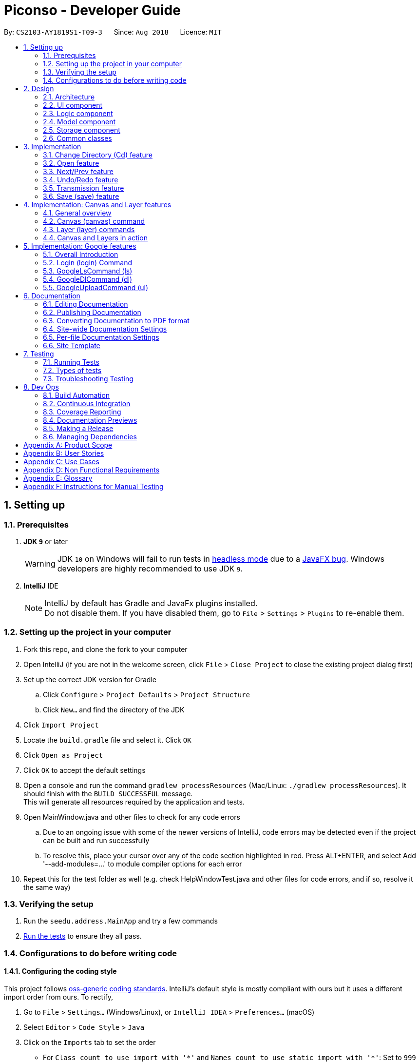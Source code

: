 = Piconso - Developer Guide
:site-section: DeveloperGuide
:toc:
:toc-title:
:toc-placement: preamble
:sectnums:
:imagesDir: images
:stylesDir: stylesheets
:xrefstyle: full
ifdef::env-github[]
:tip-caption: :bulb:
:note-caption: :information_source:
:warning-caption: :warning:
:experimental:
endif::[]
:repoURL: https://github.com/CS2103-AY1819S1-T09-3/main

By: `CS2103-AY1819S1-T09-3`      Since: `Aug 2018`      Licence: `MIT`

== Setting up

=== Prerequisites

. *JDK `9`* or later
+
[WARNING]
JDK `10` on Windows will fail to run tests in <<UsingGradle#Running-Tests, headless mode>> due to a https://github.com/javafxports/openjdk-jfx/issues/66[JavaFX bug].
Windows developers are highly recommended to use JDK `9`.

. *IntelliJ* IDE
+
[NOTE]
IntelliJ by default has Gradle and JavaFx plugins installed. +
Do not disable them. If you have disabled them, go to `File` > `Settings` > `Plugins` to re-enable them.


=== Setting up the project in your computer

. Fork this repo, and clone the fork to your computer
. Open IntelliJ (if you are not in the welcome screen, click `File` > `Close Project` to close the existing project dialog first)
. Set up the correct JDK version for Gradle
.. Click `Configure` > `Project Defaults` > `Project Structure`
.. Click `New...` and find the directory of the JDK
. Click `Import Project`
. Locate the `build.gradle` file and select it. Click `OK`
. Click `Open as Project`
. Click `OK` to accept the default settings
. Open a console and run the command `gradlew processResources` (Mac/Linux: `./gradlew processResources`). It should finish with the `BUILD SUCCESSFUL` message. +
This will generate all resources required by the application and tests. +
. Open MainWindow.java and other files to check for any code errors +
.. Due to an ongoing issue with some of the newer versions of IntelliJ, code errors may be detected even if the project can be built and run successfully +
.. To resolve this, place your cursor over any of the code section highlighted in red. Press ALT+ENTER, and select Add '--add-modules=…​' to module compiler options for each error +
. Repeat this for the test folder as well (e.g. check HelpWindowTest.java and other files for code errors, and if so, resolve it the same way)

=== Verifying the setup

. Run the `seedu.address.MainApp` and try a few commands
. <<Testing,Run the tests>> to ensure they all pass.

=== Configurations to do before writing code

==== Configuring the coding style

This project follows https://github.com/oss-generic/process/blob/master/docs/CodingStandards.adoc[oss-generic coding standards]. IntelliJ's default style is mostly compliant with ours but it uses a different import order from ours. To rectify,

. Go to `File` > `Settings...` (Windows/Linux), or `IntelliJ IDEA` > `Preferences...` (macOS)
. Select `Editor` > `Code Style` > `Java`
. Click on the `Imports` tab to set the order

* For `Class count to use import with '\*'` and `Names count to use static import with '*'`: Set to `999` to prevent IntelliJ from contracting the import statements
* For `Import Layout`: The order is `import static all other imports`, `import java.\*`, `import javax.*`, `import org.\*`, `import com.*`, `import all other imports`. Add a `<blank line>` between each `import`

Optionally, you can follow the <<UsingCheckstyle#, UsingCheckstyle.adoc>> document to configure Intellij to check style-compliance as you write code.

==== Getting started with coding

When you are ready to start coding, get some sense of the overall design by reading <<Design-Architecture>>.

== Design

[[Design-Architecture]]
=== Architecture

.Architecture Diagram
image::Architecture.png[width="600"]

The *_Architecture Diagram_* given above explains the high-level design of the App. Given below is a quick overview of each component.

[TIP]
The `.pptx` files used to create diagrams in this document can be found in the link:{repoURL}/docs/diagrams/[diagrams] folder. To update a diagram, modify the diagram in the pptx file, select the objects of the diagram, and choose `Save as picture`.

`Main` has only one class called link:{repoURL}/src/main/java/seedu/address/MainApp.java[`MainApp`]. It is responsible for,

* At app launch: Initializes the components in the correct sequence, and connects them up with each other.
* At shut down: Shuts down the components and invokes cleanup method where necessary.

<<Design-Commons,*`Commons`*>> represents a collection of classes used by multiple other components. Two of those classes play important roles at the architecture level.

* `EventsCenter` : This class (written using https://github.com/google/guava/wiki/EventBusExplained[Google's Event Bus library]) is used by components to communicate with other components using events (i.e. a form of _Event Driven_ design)
* `LogsCenter` : Used by many classes to write log messages to the App's log file.

The rest of the App consists of four components.

* <<Design-Ui,*`UI`*>>: The UI of the App.
* <<Design-Logic,*`Logic`*>>: The command executor.
* <<Design-Model,*`Model`*>>: Holds the data of the App in-memory.
* <<Design-Storage,*`Storage`*>>: Reads data from, and writes data to, the hard disk.

Each of the four components

* Defines its _API_ in an `interface` with the same name as the Component.
* Exposes its functionality using a `{Component Name}Manager` class.

For example, the `Logic` component (see the class diagram given below) defines it’s API in the `Logic.java` interface and exposes its functionality using the `LogicManager.java` class.

.Class Diagram of the Logic Component
image::LogicClassDiagram1.png[width="800"]

The sections below give more details of each component.

[[Design-Ui]]
=== UI component
.Structure of the UI Component
image::UiClassDiagram_Piconso.png[width="800"]

*API* : link:{repoURL}/src/main/java/seedu/address/ui/Ui.java[`Ui.java`]

The UI consists of a `MainWindow` that is made up of parts e.g.`CommandBox`, `ResultDisplay`,
`HistoryListPanel`, `FilmReel`, `ImagePanel` etc. All these, including the `MainWindow`,
inherit from the abstract `UiPart` class.

The `UI` component uses JavaFx UI framework. The layout of these UI parts are defined in matching `.fxml` files that
are in the `src/main/resources/view` folder. For example, the layout of the link:{repoURL}/src/main/java/seedu/address/ui/MainWindow.java[`MainWindow`] is specified in link:{repoURL}/src/main/resources/view/MainWindow.fxml[`MainWindow.fxml`]

The `UI` component,

* Executes user commands using the `Logic` component.
* Binds itself to some images in the `Model` so that the UI can auto-update when data in the `Model` change.
* Responds to events raised from various parts of the App and updates the UI accordingly.

[[Design-Logic]]
=== Logic component
.Structure of the Logic Component
image::LogicClassDiagram1.png[width="800"]

*API* :
link:{repoURL}/src/main/java/seedu/address/logic/Logic.java[`Logic.java`]

.  `Logic` uses the `PiconsoParser` class to parse the user command.
.  This results in a `Command` object which is executed by the `LogicManager`.
.  The command execution can affect the `Model` (e.g. converting an image) and/or raise events.
.  The result of the command execution is encapsulated as a `CommandResult` object which is passed back to the `Ui`.

Given below is the Sequence Diagram for interactions within the Logic component for the execute("cd") API call.

.Interactions inside the Logic Component for the `cd` command
image::LogicComponentClassDiagram.png[width="800"]

[[Design-Model]]
=== Model component

.Structure of the Model Component
image::ModelClassDiagram_Piconso.png[width="800"]

*API* : link:{repoURL}/src/main/java/seedu/address/model/Model.java[`Model.java`]

The `Model`,

* stores a `UserPref` object that represents the user's preferences.
* stores the `Canvas` for the current image.
* does not depend on any of the other three components.

[[Design-Storage]]
=== Storage component

.Structure of the Storage Component
image::StorageClassDiagram.png[width="800"]

*API* : link:{repoURL}/src/main/java/seedu/address/storage/Storage.java[`Storage.java`]

The `Storage` component,

* can save `UserPref` objects in json format and read it back.

[[Design-Commons]]
=== Common classes

Classes used by multiple components are in the `seedu.address.commons` package.

== Implementation
This section describes some noteworthy details on how certain features are implemented.

// tag::cd[]
=== Change Directory (Cd) feature
The Cd feature is implemented to allow users to access images in the different directories within their home system.
This removes the restrictions of accessing only images from one particular folder.

==== Current Implementation
The Cd mechanism is facilitated by the `ModelManager`. It contains the operations `Model#getCurrDirectory()` and
`Model#updateCurrDirectory(Path)`.

The Model calls upon `UserPrefs` within the respective operations. The `UserPrefs` class contains the current directory
the user's in, stored internally as `currDirectory` and implements the following operations:

* `UserPrefs#getCurrDirectory()` - Returns the user's current directory.
* `UserPrefs#updateUserPrefs(Path)` - Updates the user's current directory with the updated Path.

Within the operation `UserPrefs#updateUserPrefs(Path)`, it also retrieves the list of images within the directory,
which are stored internally as `imageList`. This would facilitate the `select` feature in our application
(refer to 3.2).

Additionally, to ease user's experience, similar to the actual usage of the cd command, this feature also uses the `tab`
function to auto-complete the directory name if it exists.

[NOTE]
Pressing tab again will display the next directory with the given prefix.

Given below is an example usage scenario and how the cd mechanism behaves at each step.

. The user launches the application for the first time. The `UserPrefs` will be initialized with the `currDirectory`
as the user's home directory.

. The user executes `cd Desktop` command to navigate into the Desktop directory. The cd command calls
`Model#getCurrDirectory()` and appends `Desktop` to the end of the current directory. It then checks if the new Path is
a directory and calls `Model#updateCurrDirectory(Path)` and updates the new Path in `UserPrefs` if the check returns true.

The following sequence diagram shows how the cd command works:

.Sequence Diagram for CdCommand
image::CdSequenceDiagram.png[width=800]

[NOTE]
If the `newCurrDirectory` is not a directory, i.e. `isDirectory()` returns false, then there is no change in
`currDirectory` state in `UserPrefs`. If so, it will return a failure message to the user rather than attempting to update
`currDirectory`.

==== Design Considerations
===== Aspect: How cd executes

* *Alternative 1 (current choice)*: Retrieves and updates current directory in `UserPrefs`.
** Pros: Easy to implement and every command can access the current directory.
** Cons: Appends and checks if path exists after every cd command entered.

* *Alternative 2* : Stores path that exists in a HashSet.
** Pros: Do not need to append and check, and just check if it exists in HashSet.
** Cons: Does not update existing path if user deletes a directory.
// end::cd[]

// tag::open[]
=== Open feature
The Open Command allow users to open the images in a batch of 10 images within the directory for image-editing.
This command is further facilitated by the Next/Prev Command.

==== Current Implementation
The implementation of the Open feature is largely similar to the `Cd Command`. It is facilitated by the `ModelManager`
and contains the following operations:

 * `Model#getDirectoryImageList()` - Retrieves the stored list of images in UserPrefs.
 * `Model#updateCurrentOriginalImage(Image, Path)` - Updates the model with the current selected images.

The `Model` calls upon `UserPrefs` to retrieve the `imageList` of the current
batch. The `UserPrefs` class implements the following operation:

* `UserPrefs#getCurrImageListBatch()` - Returns the current batch of images.

The `Model#updateCurrentOriginalImage(Image, Path)` operation stores the path of the selected image and the
`PreviewImage` instance of it as `currOriginalImage` and `currentPreviewImage` within the `ModelManager`.
Additionally, the operation also creates a canvas and a layer to facilitate the `transmission` feature. (refer to 3.5)

Given below is an example usage scenario and how the open mechanism behaves at each step.

. The user launches the application for the first time. The `UserPrefs` will be initialized with the `currDirectory`
as the user's home directory.

. The user executes `cd Desktop` command to navigate into the Desktop directory. The cd command will initialise
the `imageList` with all the images within Desktop.

image::SelectCommand1.png[width=800]

. The user executes `open 1` command to open the first image in the first batch of 10 images. The open
command calls `Model#getDirectoryImageList()` to retrieve the first batch of images within Desktop. The first image is
then retrieved and displayed on the GUI.

image::OpenCommand2.png[width=500]

. The user then executes `open 5` command to select the fifth image in the batch of 10 images. The fifth image
is then retrieved similarly and displayed on the GUI.

image::OpenCommand3.png[width=450]

The following sequence diagram shows how the open command works:

.Sequence Diagram for OpenCommand
image::OpenSequenceDiagram.png[width=800]

==== Design Considerations
===== Aspect: How select executes

* *Alternative 1 (current choice)*: Open images within the BATCH_SIZE.
** Pros: Users work on a small size of images.
** Cons: Limited to the batch size.

* *Alternative 2* : Select images within the `imageList` size.
** Pros: Easy to retrieve images anywhere in the list.
** Cons: Can be very messy if the `imageList` size is too large.
// end::open[]

// tag::nextprev[]
=== Next/Prev feature

`NextCommand` retrieves the next 10 images in the image list (image list refers to images in the current directory).

On the contrary, the `PrevCommand` retrieves the previous 10 images in the image list.

==== Current Implementation
The implementation of the Next/Previous feature is similar to the `CdCommand`. It is facilitated by the `ModelManager`
and contains the operations: `Model#updateImageListNextBatch()` and `Model#updateImageListPrevBatch()`.

The `Model` calls upon `UserPrefs` which stores and facilitates the retrieval of the current
batch of images using the `currBatchPointer`. The `UserPrefs` class implements the following operation:

* `UserPrefs#updateImageListNextBatch()` - Adds the `currBatchPointer` by 10.
* `UserPrefs#updateImageListPrevBatch()` - Minus the `currBatchPointer` by 10.

Given below is an example usage scenario and how the next/previous mechanism behaves at each step.

. The user launches the application for the first time. The `UserPrefs` will be initialized with the `currDirectory`
as the user's home directory.

. The user executes `cd Desktop` command to navigate into the Desktop directory. The cd command will initialise
the `imageList` with all the images within Desktop.

image::SelectCommand1.png[width=800]

. The user executes `next` command to retrieve the next 10 images within Desktop.

image::NextPrevCommand2.png[width=800]

. The user executes `prev` command to retrieve the previous 10 images within Desktop.

image::NextPrevCommand3.png[width=800]

The following sequence diagram shows how the next command works:

.Sequence Diagram for NextCommand
image::NextSequenceDiagram.png[width=800]

The following sequence diagram shows how the prev command works:

.Sequence Diagram for PrevCommand
image::PrevSequenceDiagram.png[width=800]

===== Aspect: How next/previous executes

* *Alternative 1 (current choice)*: Keeps track of current batch with a pointer.
** Pros: Easy to access current batch images.
** Cons: Efficiency might be lower for directories with many images.

* *Alternative 2* : Separate images in batches and store in array.
** Pros: Fast to access next/previous batches.
** Cons: Harder to handle changes in a batch (e.g. image got deleted) within the array.
// end::nextprev[]

// tag::undoredo[]
=== Undo/Redo feature
==== Current Implementation

The `undo/redo` works on the `currentLayer` the user is working on. Each `Layer` contains a `PreviewImage` which facilitates the undo/redo mechanism.
The mechanism works by caching the original image and transformed images in a temporary `cache` folder, and using `currentStatePointer` as a pointer together with `currentSize` as an indicator to manage the caching.
Undoing and redoing will shift the `currentStatePointer` accordingly while each transformation commits the image by writing to the `cache` folder (purging redundant images if needed).

[NOTE]
To work with multiple layers, each `Layer` has a single `PreviewImage` which is initialized with a unique `LayerId`, so that the `PreviewImage` can cache its images safely without conflicting image names.

Additionally, it implements the following operations:

* `PreviewImage#commit()` - Writes the newly transformed `BufferedImage` into the `cache` folder (purge redundant images if needed).
* `PreviewImage#getImage()` - Returns the current `BufferedImage` state of the `previewImage` by reading from the `cache` folder.
* `PreviewImage#undo()` - Shifts the `currentStatePointer` to the left, pointing to the previous state.
* `PreviewImage#redo()` - Shifts the `currentStatePointer` to the right, pointing to a previously undone state.

These operations are exposed in the `Model` interface as `Model#updateCurrentPreviewImage()`, `Model#undoPreviewImage()` and `Model#redoPreviewImage()`.

Given below is an example usage scenario and how the undo/redo mechanism behaves at each step.

. The user selects an image with the `select` command. The `Canvas` is initialized with a new `Layer` which initializes its own `PreviewImage` with the selected image. The `currentStatePointer` pointing to that state.

[NOTE]
A `Canvas` can already be initialized, meaning this is an additional layer being added. The `Layer` and `PreviewImage` gets initialized the same way.


image::undoRedo1.png[width="800"]

. The user executes a series of transformations. Each time, the newly transformed `BufferedImage` is stored by writing it to the `cache` folder. The `currentStatePointer` is also incremented. Eg. `hue`, `mirror`, `blur`

[NOTE]
If a command fails its execution, it will not call `Model#updateCurrentPreviewImage()`, so nothing will be cached.

image::undoRedo2.png[width="800"]

. The user wants to undo the previous action by using the `undo` command. It will call `Model#undoPreviewImage()` which will shift the `currentStatePointer` once to the left, pointing it to the previous `PreviewImage` state. After which, that previously cached `BufferedImage` will be read and rendered to update the UI's preview image pane.


[NOTE]
If the `currentStatePointer` is at index 0, pointing to the initial state, then there are no previous states to restore. The `undo` command uses `Model#canUndoPreviewImage()` to check if this is the case. If so, it will return an error to the user rather than attempting to perform the undo.

image::undoRedo3.png[width="800"]


. The user executes another transformation, which calls `Model#updateCurrentPreviewImage`. Since the `currentStatePointer` is not pointing at the end state (`currentSize - 1`), and the states after the `currentStatePointer` will not make sense, all states after the pointer will be purged.

image::undoRedo4.png[width="800"]

//Step 5. The user decides to undo several actions. The user uses the `undo` command followed by the number of actions to undo eg.`2`. The `currentStatePointer` derements accordingly. The model's `previewImage` is to the pointed state.
//
//image::undoRedo5.png[width="800"]

The following sequence diagram shows how the undo operation works:

.Sequence Diagram for Undo/RedoCommand
image::undoRedoSequenceDiagram.png[width="800"]

The redo command does the opposite — it calls `Model#redoPreviewImage()`, which shifts the currentStatePointer once to the right, pointing to the previously undone state.

[NOTE]
If the `currentStatePointer` is at index `currentSize - 1`, pointing to the `PreviewImage's` last state, then there are no undone states to restore. The `redo` command uses `Model#canRedoPreviewImage()` to check if this is the case. If so, it will return an error to the user rather than attempting to perform the redo.


The following activity diagram summarizes what happens when a user executes a new transformation:

.Activity Diagram for performing a new image transformation
image::undoRedoActivityDiagram.png[width="800"]

The following activity diagram summarizes what happens when a user executes the undo command:

.Activity Diagram for using `undoCommand`
image::undoRedoActivityDiagram2.png[width="800"]

The following activity diagram summarizes what happens when a user executes the redo command:

.Activity Diagram for using `redoCommand`
image::undoRedoActivityDiagram3.png[width="800"]

==== Undo-all and Redo-all
The commands `undo-all` and `redo-all` follow the same implementation as undo and redo. They provide a convenient way to quickly undo and redo all transformations to the current layer's `PreviewImage` for the user.

* `undo-all` shifts the `PreviewImage's` pointer to 0, pointing at the original state.

* `redo-all` shifts the `PreviewImage's` pointer to `currentSize - 1`, the state with all the applied transformations.

==== HistoryListPanel

The HistoryListPanel provides a view for the user to see the history of transformations applied.
Whenever a transformation is done or when a undo/redo command is executed, the `Model#refreshHistoryList()` is executed which refreshes the `HistoryListPanel` with a `HistoryUpdateEvent` containing the current layer's `PreviewImage's` list of transformations.
A view of the panel is shown below:

.Image of HistoryListPanel
image::historyPanel.png[width="200"]


==== Design Considerations

===== Aspect: How undo & redo executes

* **Alternative 1 (current choice):** Saves each newly transformed image (including original).
** Pros: Easy to implement.
** Cons: Uses user's storage space for caching.

* **Alternative 2:** Save only the command, and reverse/reapply transformation for each undo/redo.
** Pros: Will not need to use user's data storage.
** Cons: Transformations on images take significantly more time as compared to reading and writing cache. Also, reversing of transformations are not possible for commands like `blur` and `colorspace`.
// end::undoredo[]


=== Transmission feature
==== Current Implementation

The transmission mechanism is facilitated by https://www.imagemagick.org/script/index.php[`ImageMagick`], an external API Library that helps process the target image by the specified commands given.
The transmission feature mainly consists of:

* `ImageMagicUtil`: A class which will check, create, and run the imageMagick executable file
* `convertCommand`: Applies the specified transformation to the image
* `createConvertCommand`: Allows users to define their own custom transformation set.

The following describes main operations and processes contained in the classes above.

==== ImageMagicUtil:

This class is used as a gateway to interact with the ImageMagick library.

* `getImageMagickZipUrl()` - Retrieves the Url of the ImageMagick zipped package inside the resource.
* `getPlatform()` - Returns the platform of the current OS.
* `getExecuteImageMagick()` - Returns the path to the execute file of the ImageMagick.
* `parseArguments()` - Parses the argument from the operation.
* `processImage()` - Processes the specified transformation to the image.
* `runProcessBuilder()` - Runs the process builder with the arguments given
* `copyOutside()` - Copies the ImageMagick package out of the jar and unzips it.

// tag::convert[]
==== ConvertCommand (convert):

This command is exposed to the model as `Model#addTransformation()`, which is used to update the `transformationSet` of the `currentPreviewImage`.

Given below is an example usage scenario and how the transmission should behave at each step.

. Upon first running the app, the corresponding zip package of ImageMagick will be copied out of the jar and unzipped. A temp folder is also created.

. The user selects an image with the `select` command. the method `model.getPreviewImage()` will be called to get the bufferedImage of the current preview scene.

. The user enters the command `convert blur 0x8`. The entered command is parsed and the corresponding transformation is created.

[NOTE]
If the arguments for a convert command are invalid, processing of the image will not be carried out, and an error message is shown instead.

. The transformation is added to the transformation set stored in the preview image in the model.

[NOTE]
An error is prompted if the transformation set gotten from the model is invalid.

. A process builder is built inside the method `processImage`, which will then take the image and
the processing information stored in the transmission set, and use it with the ImageMagick executable file to carry out the actual image processing,
The modified image in then stored in the temp folder created.

. The output `bufferedImage` will be generated by the modified file stored in the temp folder, and the previous stored file will be removed.

.Sequence Diagram for ConvertCommand
image::ConvertCommand.png[width="800"]

// end::convert[]
// tag::create[]
==== CreateConvertCommand (create):

This command allows users to create a customised command (custom set of transformations) and store in the disk, All transformation sets will first be checked by `checkValidation()`.

Given below is an example usage scenario and how the transmission should behave at each step.

. The user sequentially enters the transformations he wants to store, in the form of `create blurgray blur|0x8 colorspace|GRAY`.

. The specified transformations are parsed and checked by the templates stored in the app.
[NOTE]
If any of the specified transformations have an invalid name or argument, an error will be thrown.

. If validation checks have passed, the specified transformations are stored as a new command in the a json file within the PiconsoCommands folder created upon first running the app.

==== Design Considerations

 - As the ImageMagick executable file is only able to handle command line input and requires the path of the image to modify. The image has to first be stored in a temp folder, and replaces any previous modified image when modified.

 - Processing transformations for a single image already incurs a long processing time. For any plans to allow mass image processing, it is recommended that multi-threading be implemented.
// end::create[]

// tag::save[]

=== Save (save) feature

==== Current Implementation
`SaveCommand` saves the current preview image in the currently opened directory by its original name.

* `isFormatValid()`: Validates the format of the file name user enters

Given below is an example of how to use the `save` command

. User enters `save a.png`. The image name is parsed and checked for a valid name format.

. If a file with the same name already exists, an error is thrown, else the argument (`a.png`) is checked for a valid image extension format.

. If the format is not supported, an error is thrown, else the image is saved as `a.png` in the currently opened directory.

.Sequence Diagram for SaveCommand
image::SaveCommand.png[width="800"]
// end::save[]


// tag::canvas[]
== Implementation: Canvas and Layer features

=== General overview
The `Canvas` and `Layer` classes serve as a layer of encapsulation for handling one or more instances of `PreviewImage`.
This is in line with good defensive coding practices and separation of concerns.

=== Canvas (canvas) command
There are a set of overloaded command types inheriting from `CanvasCommand`, namely:

* `bgcolor` - Sets the background colour of the canvas.
* `size` - Sets the height and the width of the canvas.
* `auto-resize` - Toggles the auto-resize property of the canvas.

==== Current implementation
Canvas manages various properties made accessible through the `ModelManager` class.
Layer order is preserved as it important for image composition.

Canvas implements the following accessors and utility functions:

* `getLayers()` - Returns an ordered list of layers which is guaranteed to be neither `null` or empty.
* `getLayerNames()` - Returns a list of layer names in order.
* `addLayer(PreviewImage, String)` - Adds a given `PreviewImage` into the canvas on its own layer.
* `getCurrentLayer()` - Returns the current instance of the layer that is being operated on.
* `getCurrentLayerIndex()` - Returns the index of the current instance of the layer that is being operated on.
* `setCurrentLayer(Index)` - Sets the layer to be operated on.
* `removeLayer(Index)` - Removes a layer at a given index. The current layer and the last remaining layer in a canvas cannot be removed.

All of these functions are exposed through the `Model` interface.
Implementations in `ModelManager` usually include a call to the corresponding accessor along with utility functions to manage the state of the UI.

Beneath the hood, `Canvas` manipulation is powered by ImageMagick.
All of the properties represented in `Canvas` are transformed into their respective flags or arguments in ImageMagick.
For example, the `isCanvasAuto` property is transformed into the flag `-flatten` if false and `-layers merge` if true.

The `processCanvas` is a factory method that handles this transformation, returning an instance of a `ProcessBuilder`.
The `ProcessBuilder` is then passed to `ImageMagickUtils#runProcessBuilder` which executes the process and stores the output in a BufferedImage.

.Sequence Diagram for Canvas Command
image::CanvasSequenceDiagram.png[width="2000"]

The above diagram illustrates the process of parsing and executing `canvas` commands.

. The user executes any command beginning with `canvas`.

. The command is first parsed by `PiconsoParser` which picks up the `canvas` keyword and passes any remaining arguments to `CanvasCommandParser`.

. `CanvasCommandParser` determines the appropriate sub-command being executed and performs the requested operation on the canvas.

==== Design considerations

**Manipulation of the `ProcessBuilder`**

[.underline]#Alternatives#

Storing arguments directly in a `List<T>` where T is a custom type that implements `Comparable<T>` to ensure that arguments are in the correct order. A helper function will then map the `T` to a `String` and the resultant `List<String>` will be used to construct the necessary `ProcessBuilder`.

[.underline]#Evaluation#

While insertion of new layers and properties will be extremely easy, modifying or removal of existing properties will involve searching through the entire list. As a result, this method is extremely hard to grok and performs poorly upon update or deletion of existing properties.

=== Layer (layer) commands

The `layer` command follows a similar pattern as the `canvas` command.
The following sub-commands inherit from `LayerCommand`:

* `add` - Adds a layer from the `Canvas` and generates a layer name.
* `delete` - Removes a layer from the `Canvas`. The current layer and the last remaining layer cannot be removed.
* `select` - Selects a layer to work on.
* `swap` - Swaps the order of two distinct layers.

==== Current implementation

`Layer` implements a few key accessors and utility functions. Some of them include:

* `addTranformation(Transformation)` - Adds a given transformation into its `PreviewImage`++'s++ `TransformationSet`.
* `getName()` - Gets the name of the layer.
* `setHeight(int)` - Sets the height of the layer.
* `setWidth(int)` - Sets the width of the layer.
* `setPosition(int, int)` - Sets the x and y coordinates of the layer.

The following image illustrates the coordinate system adopted in Piconso.

image::coords.png[width="2000"]

The default anchor point is the top-left corner, this means that a `layer position -10x-10` command will set that layer's top left corner at `(-10, -10)`.
It is possible to have negative co-ordinates although clipping will occur unless the canvas is set to auto-resize.

.Sequence Diagram for Layer Command
image::LayerSequenceDiagram.png[width="2000"]

The above diagram illustrates the process of parsing and executing of `canvas` commands.

.  The user executes any command beginning with `layer`.

.  The command is first parsed by `PiconsoParser` which picks up the `layer` keyword and passes any remaining arguments to `LayerCommandParser`.

.  `LayerCommandParser` determines the appropriate sub-command being executed and performs the requested operation on the canvas and current layer.

==== Design Considerations

**Further manipulation of the `ProcessBuilder`**

_Alternatives_
* It is actually possible to nest `ImageMagick` commands which means that it is possible to keep separate `List<T>`++s++ and conjugate them when the canvas needs to be rendered.
The resultant ImageMagick command will take the form :

 magick [overall canvas flags] {[canvas flag] (individual layer flags)} [overall canvas flags]

Where blocks enclosed by `{ }` need to be repeated per layer.

_Evaluation_

* This solution is the most straight-forward and results in no intermediate files which is usually desirable. However, the resultant ImageMagick command will short circuit and cause the entire expression to fail if any of flags are incompatible or incorrect. Caching is also impossible, causing the whole canvas and all of its layers to be composed again from scratch.

* Con: This results in a poor user experience and hence we have decided against it.

=== Canvas and Layers in action

As the `canvas` and `layer` commands compliment each other, let's walk through a typical user's session in Piconso from start to finish.

. The user executes a valid `open` command:
A `Canvas` is constructed holding exactly one `Layer`
with the default height and width being that of the image selected.

. The user adds a new layer to the canvas:
`Canvas#addLayer` is executed and the helper functions in `ModelManager` refreshes the UI.

. The user swaps the order of the two layers to such that the original image is back on top:
`Canvas#swapLayer` swaps the two entries in the list of layers.

. While still on the original layer, the user moves it to the top left: `Layer#setPosition` moves the first layer out of the way.

. The user decides to work on the second layer and enters `layer select 2`:
`Canvas#setCurrentLayer` changes the current layer to the given index and internally keeps track of the index as well.

. A transformation is applied by the user to the current layer: `Canvas#addTransformation` appends the new Transformation to the current Layer.
Note that no image processing occurs until a new render is requested.

. After a `canvas size 80x60`command: The new `Canvas#setSize` is applied upon the next render and it crops the image to a fraction of what it used to be.
Remember that resizing and scaling is accomplished with the `apply resize` command.

. Realising his mistake, the user sets the canvas to fit his all of his layers: `Canvas#setCanvasAuto` toggles a boolean.

. The user fills in the default transparent background with a `canvas bgcolor ++#++707070` : a hex color code is accepted by `Canvas#setBackgroundColor`.

.Results of various commands. The black bounding rectangle indicates the canvas size.
image::CanvasLayersDemo.png[width="2000"]

// end::canvas[]

// tag::google[]

== Implementation: Google features
=== Overall Introduction
The Google commands allow for access to https://developers.google.com/photos/library/guides/get-started-java[Google Photos] through a logged-in instance of the user, and are held up by two main components.

* `PhotosLibraryClientFactory` - Initiates and carries out the login process. Produces a `PhotoHandler` instance, which handles matters related to Google commands.
* `PhotoHandler` - Mainly consists of a `PhotoLibraryClient` instance, the user's logged in state, and 3 maps for storing images, albums, and specific images from an album. Performs all explicit calls to Google Photos through the `PhotosLibraryClient` instance and parses results.
** The `PhotoHandler` instance is later accessed through `Model#getPhotoHandler()` and `Model#setPhotoHandler()``.

There are 6 main google-related commands. The first two commands login/logout a user, and the latter 4 are mostly overloaded command types with `GoogleCommand` as the abstract parent class.

* `LoginCommand` - Logs in user to their Google Account.
* `LogoutCommand` - Logs a user out of their Google Account.
* `GoogleLsCommand` - Lists files in Google Photos.
* `GoogleRefreshCommand` - Refreshes the displayed list from Google Photos.
* `GoogleDlCommand` - Downloads the specified image(s) from Google Photos to the user's currently opened local directory.
* `GoogleUploadCommand` - Uploads the specified image(s) from the user's currently opened local directory to Google Photos.

We have connected and generated `client_credentials.json` via our own Google Account to enable usage of Google Photos API in Piconso. It is recommended that you https://developers.google.com/photos/library/guides/get-started-java[configure] Piconso to use Google Photos Library API with your own account rather than the provided. +

If you are not familiar with how Google Photos works, it would be advisable to first try out Google Photos as a consumer before proceeding.

=== Login (login) Command

==== Current Implementation
The Login command currently authenticates a user via Google OAuth. To learn more about the implementation of OAuth methods, you may refer to https://developers.google.com/identity/protocols/OAuth2#installed[O-Auth Explanation] and https://developers.google.com/api-client-library/java/google-api-java-client/oauth2#installed_applications[Google API examples]. As the workings of Google OAuth are rather complicated, it is suggested that you first go through the examples/documentations in those links. +

The following static methods of `PhotosLibraryClientFactory` will be involved:

* `createClient()` - Creates a PhotoLibrary instance, contains calls to Google OAuth related methods.
* `createPhotosLibraryClient(Credentials)` - Creates an instance of Google's PhotosLibraryClient using the provided credentials.
* `getUserEmail(Credential)` - Retrieves the user's email from Google+.
* `loginUserIfPossible()` - Logs in a user if a valid credential file can be found during start up.
* `logoutUserIfPossible()` - Logs a user out if a credential file can be found.
* `checkUserLogin()` - Checks if any users are currently logged in.

Below are some examples on how the login command will work.

[NOTE]
If connection to the internet is lost at any point during authentication with Google's server, login will fail and an error message will be sent to user as feedback.

==== Scenario 1: Explicit `login` command executed, user not logged in yet.

. The user executes a `login` command.

. The login command calls `Model#getPhotoHandler()` and checks if a PhotoHandler instance already exists. If not, it calls static method `PhotoLibraryClientFactory#createClient()` to set up the requirements for log in and redirects the user to the browser.

This occurs asynchronously, and a user can close the redirect window and proceed as usual with the application if they have changed their mind.

. User logs in through redirect window and a refresh token is returned and stored. PhotoLibraryClientFactory class then calls `PhotoLibraryClientFactory#createPhotosLibraryClient()` and `PhotoLibraryClientFactory#getUserEmail()` to instantiate a `PhotoHandler` instance

. The `PhotoHandler` instance is set by model as `Model#photoLibrary`, and confirmation of login is sent to user.

The following sequence diagram illustrates how the above steps work:

.Sequence Diagram for LoginCommand
image::LoginSequenceDiagram.png[width="1000"]

==== Scenario 2: Implicit login, where Piconso auto logs in user upon re-launch

. Upon Piconso start up, `PhotoLibraryClientFactory#loginUserIfPossible()` is run by `ModelManager` +

. The method checks for stored credentials (refresh token), and logs in user via `PhotoLibraryClientFactory#createClient()` if possible, else the log in process is skipped.

In both scenarios, whenever a valid refresh token is found stored the user is logged in without having to face browser re-direct again. At no point in time will we be storing a user's actual credentials, but only a refresh token that allows us to keep a user logged in, actual credentials are handled by Google OAuth +

==== Design Considerations
*Asynchronous Login*: By default, as long as a user has not logged in after `login` command is launched, Piconso freezes and waits for user input.

** _Current Solution_: An asynchronous approach has been implemented instead such that Piconso continues working as usual even if the user has not logged in. Once a user is logged in, Piconso will simply show feedback.
** _Cons_: Google allows max 3 login requests to be made in an interval, hence the `login` command will stop redirecting after 3 consecutive logins made in a short period of time. While it is unlikely this will pose a problem for users, it would be advisable to display the redirect URL in the Piconso CLI during future development.

==== Logout (logout) Command
The logout command deletes the stored credential file (and any other login-related files) if it exists, and does nothing if it does not. Upon deleting the file, the user will no longer have a refresh token to stay logged in, and thus is effectively logged out.

=== GoogleLsCommand (ls)

[NOTE]
For all Google-related Commands (excluding login and logout), their command word is appended with a g (i.e `g ls`). Thus all children of `GoogleCommand` are first passed through a `GoogleCommandParser` to determine its type.

==== Current Implementation
The `GoogleLsCommand` allows users to browse through their stored images on Google Photos. Currently, it is overloaded with three types of commands the user can type

`g ls` -> Lists all photos in user's Google Photos, takes a longer amount of time depending on the number of images stored. +
`g ls /a` -> Lists all albums in user's Google Photos. +
`g ls <ALBUM_NAME>` -> Lists all photos in specified album from Google Photos.

As such, parsing will be done twice. Once by `GoogleCommandParser`, and another within `GoogleLsCommand` itself.

The following methods and components of `PhotoHandler` will be involved:

* `imageMap` - Map<String, MediaItem> that contains the list of images retrieved from Google API call. Uses image names as keys.
* `albumMap` - Map<String, Album> that contains the list of albums retrieved from Google API call. Uses album names as keys.
* `specificAlbumMap` - Map<String, MediaItem> that contains the list of images from a specific album retrieved from Google API call. Uses image names as keys.

* `getUniqueName(Map, String, String)` - Checks for existence of a name in the map. If it exists, append a sutiable index at the end of the name.
* `refreshLists()` - Re-retrieves all images and albums from Google Photos and updates `imageMap` and `albumMap`
* `returnAllAlbumsList()` - Calls `retrieveAllAlbumsFromGoogle()` and returns a `List` of Album names for easy display
* `retrieveAllAlbumsFromGoogle()` - Makes a Google API call and retrieves all albums stored in Google Photos, storing it in `albumMap`.
    ** Similar methods for other variants exist, but only methods used for the example below will be listed.

==== Example: First call for `g ls /a`, where user wants to list all albums in Google Photos.

. The user executes a `g ls /a` command.

. The command goes through parsing, firstly by `GoogleCommandParser` and secondly filtered by GoogleLsCommand. It is determined to be for listing albums, and `model.getPhotoHandler().returnAllAlbumsList()` is called.

. Within that method, it makes a request to Google Photos, retrieves a `List<Album>`, and stores them in a `Map<String, Album>` within the PhotoHandler instance, with each key being the album name, any duplicate names are renamed.

. The entire list is converted into a String, and returned to the `CommandBox` UI as feedback to the user

The following activity diagram illustrates how the above steps work:

.Activity Diagram for GoogleLsCommand
image::GoogleLsActivityDiagram.png[width="1000"]

The process is similar for the other 2 variants, except images or images from a specific album are retrieved instead. All retrieved results are always stored in their respective maps.

==== Design Considerations
*Performance Issues*: The larger the amount of pictures stored in Google Photos, the longer amount of time a `g ls` command takes.

* _Alternative 1_: Re-retrieve the list of photos/albums upon every `ls` call
** Pro: Displayed list of images/albums is always up-to-date.
** Con: Each Google Photos API call takes a notable amount of time to execute. Constantly re-retrieving the list of images/albums causes multiples API calls and incurs heavy waiting time for users.

* _Alternative 2 (Current)_: Adding a refresh command. As it is not likely that the set of photos in Google Photos will constantly change, the list of images/albums is retrieved and stored upon first `g ls` call and is only refreshed upon `g refresh`.
** Pro: Shortens the waiting time for user on every `g ls` call
** Con: More work on user's behalf to remember to refresh.

*Duplicated Naming*: Google Photos allows for multiples images and albums to be stored with the same name, making it difficult to list item names as names might overlap.

** _Alternative 1 (Current)_: Upon a retrieval of images/albums from Google, image/album names are checked for duplicates. Every duplicate will have a suitable index appended at the end of its original name to ensures that unique naming occurs.
*** Con: If there are multiple images with the same name, the process of any `g ls` or `g refresh` will take a longer time to run.

** _Alternative 2_: Instead of storing the name of the image/album as the key inside the Map, its unique ID (that is retrieved together with the files from Google) can be used instead.
*** Con: The ID too complicated for a user to input and remember.

*Album Traversal: How to display and use Albums from Google*

* _Alternative 1_: Treat the album as a category, thus `g ls <ALBUM_NAME>` acts as a filter that filters photos by category.
** Pro: Easy for users to understand and remember.
** Con: The command to download from an album needs to be extended such that users need to specify which album the image to download is in i.e `g dl /a<Album> /i<image.png>`

* _Alternative 2_: Handle the concept of albums like directories, such that a user can cd in and out of an album.
** Con: Confusing for users to concurrently navigate and differentiate both google and local directories.

==== GoogleRefreshCommand (refresh)
The refresh command re-retrieves and stores the list of images/albums from Google Photos into respective maps in `Model#getPhotoHandler()`.

=== GoogleDlCommand (dl)

==== Current Implementation
The GoogleDlCommand allows users to download their stored images on Google Photos. Currently, it is overloaded with three types of commands the user can type

`g dl /i<IMAGE_NAME>`: Downloads specified image from Google Photos +
`g dl /a<ALBUM_NAME>`: Downloads all images from specified album in Google Photos, takes a longer amount of time depending on the number of images stored in the album. +
`g dl /a<ALBUM_NAME> /i<IMAGE_NAME>`: Downloads a specific photo from a specific album in Google Photos.

As such, parsing will be done twice. Once by GoogleCommandParser, and another within GoogleDlCommand itself.

The following components of `PhotoHandler` will be involved:

* `downloadImage(String, String, String)` - Ensures the request is valid and calls saveImageInDir()` if true.
* `saveImageInDir(MediaItem, String)` - Saves the image using the baseURL of the `MediaItem`
    ** Similar methods for other variants exist, but only methods used for the example below will be listed.

==== Example: g dl /i<b.png>`

[NOTE]
For all upload/download related commands, the amount of time taken to process the task varies with the number of images to upload/download.

. The user executes a `g dl /i<b.png>` command.

. The command goes through parsing, firstly by `GoogleCommandParser` and secondly filtered by GoogleDlCommand. It is determined to be for downloading one image, and `model.getPhotoHandler().downloadImage()` is called.

. Within that method, it makes a request to Google Photos with the image's respective ID, and successfully downloads the image into the user's local directory.
[WARNING]
If the local directory contains any image with the same name as the one to download, the image in the local directory will be replaced.

. Feedback of success is sent to the user

.Sequence Diagram for GoogleDlCommand
image::GoogleDlSequenceDiagram.png[width="800"]

The process is similar for the other 2 variants, except images or images from a specific album are downloaded instead.

==== Design Considerations
*Location of downloaded images*:

* _Alternative 1 (Current)_: Download the image into user's currently opened local directory.
** Pro: User is able to easily find the new downloaded photo
** Con: Images with the same name WILL be replaced and it will be messy when multiple photos are downloaded

* _Alternative 2 (Recommended for future)_: Images are downloaded into a specific directory which can be navigated to and fro via quick commands (i.e `jump to PicDir`, `jump back PicDir`)
** Pro: Easier for user to retrieve and view downloaded photos. Photos with the same name can also be safely replaced as they are likely earlier versions downloaded from Google Photos.

=== GoogleUploadCommand (ul)

==== Current Implementation
The GoogleUploadCommand allows users to upload their images onto Google Photos. Currently, it is overloaded with two types of commands the user can type

`g ul <IMAGE_NAME>`: Uploads specified image from currently opened directory to Google Photos +
`g ul all`: Uploads all images in currently open local directory.

As such, parsing will be done twice. Once by GoogleCommandParser, and another within GoogleUploadCommand itself.

As the implementation of GoogleUploadCommand is mostly dependent on understanding of the upload aspects of Google Photos API, an example will not be given. Please refer to https://developers.google.com/photos/library/guides/upload-media[this link].

The following components of `PhotoHandler` will be involved:

* `uploadImage(String, String)` - Uploads the image from the current opened local directory.
* `retrievePiconsoAlbum()` - Retrieves the ID of the Piconso Album in Google Photos. If it does not exist, command creates one.
* `uploadMediaItemsToGoogle(List<NewMediaItem>)` - Highly Google Photos API based, returns a `NewMediaItem`
* `generateNewMediaImage(String, String)` - Highly Google Photos API based, carries out actual upload to Google Photos with NewMediaItem.
    ** Similar methods for other variants exist, but only methods used for the example below will be listed.

==== Design Considerations
*Google Photos does not allow duplicate photos*: Illustrated in the diagram below

* No renaming of photos after upload allowed.
* If an image is uploaded as "a.png", but exists with the exact same bytes as "b.png" on Google Photos, the image will replace the old image as b.png instead.
* If two images with the same bytes are sent for upload, only the first will be uploaded.

.Illustrates when how Google Photos handles images

image::uploadExplanation.png[width="800"]

Currently the only measure taken has been to state this to the user. As this issue was only discovered in the later stages of development, it does not have a workaround yet. Though a lot of refactoring will be required,  switching from Google Photos to Google Drive might be a fix for the problem.
// end::google[]

== Documentation

We use asciidoc for writing documentation.

[NOTE]
We chose asciidoc over Markdown because asciidoc, although a bit more complex than Markdown, provides more flexibility in formatting.

=== Editing Documentation

See <<UsingGradle#rendering-asciidoc-files, UsingGradle.adoc>> to learn how to render `.adoc` files locally to preview the end result of your edits.
Alternatively, you can download the AsciiDoc plugin for IntelliJ, which allows you to preview the changes you have made to your `.adoc` files in real-time.

=== Publishing Documentation

See <<UsingTravis#deploying-github-pages, UsingTravis.adoc>> to learn how to deploy GitHub Pages using Travis.

=== Converting Documentation to PDF format

We use https://www.google.com/chrome/browser/desktop/[Google Chrome] for converting documentation to PDF format, as Chrome's PDF engine preserves hyperlinks used in webpages.

Here are the steps to convert the project documentation files to PDF format.

.  Follow the instructions in <<UsingGradle#rendering-asciidoc-files, UsingGradle.adoc>> to convert the AsciiDoc files in the `docs/` directory to HTML format.
.  Go to your generated HTML files in the `build/docs` folder, right click on them and select `Open with` -> `Google Chrome`.
.  Within Chrome, click on the `Print` option in Chrome's menu.
.  Set the destination to `Save as PDF`, then click `Save` to save a copy of the file in PDF format. For best results, use the settings indicated in the screenshot below.

.Saving documentation as PDF files in Chrome
image::chrome_save_as_pdf.png[width="300"]

[[Docs-SiteWideDocSettings]]
=== Site-wide Documentation Settings

The link:{repoURL}/build.gradle[`build.gradle`] file specifies some project-specific https://asciidoctor.org/docs/user-manual/#attributes[asciidoc attributes] which affects how all documentation files within this project are rendered.

[TIP]
Attributes left unset in the `build.gradle` file will use their *default value*, if any.

[cols="1,2a,1", options="header"]
.List of site-wide attributes
|===
|Attribute name |Description |Default value

|`site-name`
|The name of the website.
If set, the name will be displayed near the top of the page.
|_not set_

|`site-githuburl`
|URL to the site's repository on https://github.com[GitHub].
Setting this will add a "View on GitHub" link in the navigation bar.
|_not set_

|`site-seedu`
|Define this attribute if the project is an official SE-EDU project.
This will render the SE-EDU navigation bar at the top of the page, and add some SE-EDU-specific navigation items.
|_not set_

|===

[[Docs-PerFileDocSettings]]
=== Per-file Documentation Settings

Each `.adoc` file may also specify some file-specific https://asciidoctor.org/docs/user-manual/#attributes[asciidoc attributes] which affects how the file is rendered.

Asciidoctor's https://asciidoctor.org/docs/user-manual/#builtin-attributes[built-in attributes] may be specified and used as well.

[TIP]
Attributes left unset in `.adoc` files will use their *default value*, if any.

[cols="1,2a,1", options="header"]
.List of per-file attributes, excluding Asciidoctor's built-in attributes
|===
|Attribute name |Description |Default value

|`site-section`
|Site section that the document belongs to.
This will cause the associated item in the navigation bar to be highlighted.
One of: `UserGuide`, `DeveloperGuide`, ``LearningOutcomes``{asterisk}, `AboutUs`, `ContactUs`

_{asterisk} Official SE-EDU projects only_
|_not set_

|`no-site-header`
|Set this attribute to remove the site navigation bar.
|_not set_

|===

=== Site Template

The files in link:{repoURL}/docs/stylesheets[`docs/stylesheets`] are the https://developer.mozilla.org/en-US/docs/Web/CSS[CSS stylesheets] of the site.
You can modify them to change some properties of the site's design.

The files in link:{repoURL}/docs/templates[`docs/templates`] controls the rendering of `.adoc` files into HTML5.
These template files are written in a mixture of https://www.ruby-lang.org[Ruby] and http://slim-lang.com[Slim].

[WARNING]
====
Modifying the template files in link:{repoURL}/docs/templates[`docs/templates`] requires some knowledge and experience with Ruby and Asciidoctor's API.
You should only modify them if you need greater control over the site's layout than what stylesheets can provide.
The SE-EDU team does not provide support for modified template files.
====

[[Testing]]
== Testing

=== Running Tests

There are three ways to run tests.

[TIP]
The most reliable way to run tests is the 3rd one. The first two methods might fail some GUI tests due to platform/resolution-specific idiosyncrasies.

*Method 1: Using IntelliJ JUnit test runner*

* To run all tests, right-click on the `src/test/java` folder and choose `Run 'All Tests'`
* To run a subset of tests, you can right-click on a test package, test class, or a test and choose `Run 'ABC'`

*Method 2: Using Gradle*

* Open a console and run the command `gradlew clean allTests` (Mac/Linux: `./gradlew clean allTests`)

[NOTE]
See <<UsingGradle#, UsingGradle.adoc>> for more info on how to run tests using Gradle.

*Method 3: Using Gradle (headless)*

Thanks to the https://github.com/TestFX/TestFX[TestFX] library we use, our GUI tests can be run in the _headless_ mode. In the headless mode, GUI tests do not show up on the screen. That means the developer can do other things on the Computer while the tests are running.

To run tests in headless mode, open a console and run the command `gradlew clean headless allTests` (Mac/Linux: `./gradlew clean headless allTests`)

=== Types of tests

We have two types of tests:

.  *GUI Tests* - These are tests involving the GUI. They include,
.. _System Tests_ that test the entire App by simulating user actions on the GUI. These are in the `systemtests` package.
.. _Unit tests_ that test the individual components. These are in `seedu.address.ui` package.
.  *Non-GUI Tests* - These are tests not involving the GUI. They include,
..  _Unit tests_ targeting the lowest level methods/classes. +
e.g. `seedu.address.commons.StringUtilTest`
..  _Integration tests_ that are checking the integration of multiple code units (those code units are assumed to be working). +
e.g. `seedu.address.storage.StorageManagerTest`
..  Hybrids of unit and integration tests. These test are checking multiple code units as well as how the are connected together. +
e.g. `seedu.address.logic.LogicManagerTest`


=== Troubleshooting Testing
**Problem: `HelpWindowTest` fails with a `NullPointerException`.**

* Reason: One of its dependencies, `HelpWindow.html` in `src/main/resources/docs` is missing.
* Solution: Execute Gradle task `processResources`.

== Dev Ops

=== Build Automation

See <<UsingGradle#, UsingGradle.adoc>> to learn how to use Gradle for build automation.

=== Continuous Integration

We use https://travis-ci.org/[Travis CI] and https://www.appveyor.com/[AppVeyor] to perform _Continuous Integration_ on our projects. See <<UsingTravis#, UsingTravis.adoc>> and <<UsingAppVeyor#, UsingAppVeyor.adoc>> for more details.

=== Coverage Reporting

We use https://coveralls.io/[Coveralls] to track the code coverage of our projects. See <<UsingCoveralls#, UsingCoveralls.adoc>> for more details.

=== Documentation Previews
When a pull request has changes to asciidoc files, you can use https://www.netlify.com/[Netlify] to see a preview of how the HTML version of those asciidoc files will look like when the pull request is merged. See <<UsingNetlify#, UsingNetlify.adoc>> for more details.

=== Making a Release

Here are the steps to create a new release.

.  Update the version number in link:{repoURL}/src/main/java/seedu/address/MainApp.java[`MainApp.java`].
.  Generate a JAR file <<UsingGradle#creating-the-jar-file, using Gradle>>.
.  Tag the repo with the version number. e.g. `v0.1`
.  https://help.github.com/articles/creating-releases/[Create a new release using GitHub] and upload the JAR file you created.

=== Managing Dependencies

A project often depends on third-party libraries. For example, Address Book depends on the http://wiki.fasterxml.com/JacksonHome[Jackson library] for XML parsing. Managing these _dependencies_ can be automated using Gradle. For example, Gradle can download the dependencies automatically, which is better than these alternatives. +
a. Include those libraries in the repo (this bloats the repo size) +
b. Require developers to download those libraries manually (this creates extra work for developers)

[appendix]
== Product Scope

*Target user profile*:

* needs a quick and easy way to edit images
* has a lot of images to edit
* appreciates the power that traditional editing software provides
* familiar with the command line
* prefers typing over mouse input
* is reasonably comfortable using CLI app

*Value proposition*: view, preview and edit images quickly in a streamlined, modular and repeatable process

[appendix]
== User Stories

Priorities: High (must have) - `* * \*`, Medium (nice to have) - `* \*`, Low (unlikely to have) - `*`

[width="59%",cols="22%,<23%,<25%,<30%",options="header",]
|=======================================================================
|Priority |As a ... |I want to ... |So that I can...
|`* * *` |photographer |edit an image |enhance an image

|`* * *` |photographer |mass edit images |avoid repeating similar tasks

|`* * *` |photographer |see detailed information about a photo |immidiately know what post-processing tools to apply

|`* * *` |photographer |define my own set of transformations |avoid repetitive typing of commands

|`* * *` |photographer |see the preview of the transformations before committing to disk |explore the effects of transformations

|`* *` |photographer |be able to upload my photos to the cloud (Google Photos) |safely store and share my photos across devices

|`* *` |web developer |generate static image assets |convert, compress and resize images to be ready for web deployment from raw images

|`*` |web developer or photographer |add captions or watermarks to images |to protect my intellectual property

|=======================================================================

_{More to be added}_

[appendix]
== Use Cases

(For all use cases below, the *System* is `Piconso` and the *Actor* is the `user`, unless specified otherwise)

[discrete]
=== Use case: Editing an image

*MSS*

1.  User opens an image
2.  User uses the CLI to describe a set of transformations to the image
3.  Piconso shows a preview of the outcome
4.  User can save the outcome/transformation to disk
+
Use case ends.

*Extensions*

[none]
* 1a. The given image cannot be opened.
+
[none]
** 1a1. Piconso shows an error message.
+
Use case resumes at step 1.

* 2a. User is unsatisfied with the last transformation.
+
[none]
** 2a1. User can undo the last transformation.
+
Use case resumes at step 2.

[discrete]
=== Use case: Define a set of transformations

*MSS*

1.  User edits an image (from use case Editing an image)
2.  Piconso displays transformations done on the right side pane
3.  User enters command to save the set of transformations
4.  Piconso requests for a name for the set
5.  User enters a name
6.  Piconso saves the set
+
Use case ends.

*Extensions*

[none]
* 5a. The input name is already used.
+
[none]
** 5a1. Piconso asks if user wants to overwrite to previously stored set.
+
Use case resumes at step 4.

[discrete]
=== Use case: Mass edit images

*MSS*

1.  User selects a range of images
2.  User defines an optional alternate directory to save output
3.  User applies a known set of transformations to the set of images
4.  Output from step 3 is saved in directory defined in step 2 and user is notified
+
Use case ends.

*Extensions*

[none]
* 1a. Selected range is an empty set.
+
[none]
** 1a1. Piconso shows an error message.
+
Use case resumes at step 1.

[discrete]
=== Use case: Add caption or watermark to image

*MSS*

1.  User opens an image
2.  Piconso displays the image in the preview pane
3.  User inputs caption or watermark text into input
4.  Piconso displays the caption/watermark in the preview pane
+
Use case ends.


_{More to be added}_

[appendix]
== Non Functional Requirements

.  Export images in different formats and sizes.
.  Have quick access to various filter options.
.  View detailed information about images.
.  Navigate directories efficiently.

[appendix]
== Glossary

[[batch]] Batch::
Images that are currently being viewed. For example, if there are 16 images in the current directory, the default "batch" viewed would be the first 10 photos. Upon a `next` command, the "batch" switches to the next 10.

[[transformation]] Transformation::
Action that is performed on an image

[appendix]
== Instructions for Manual Testing

_{To be updated}_
